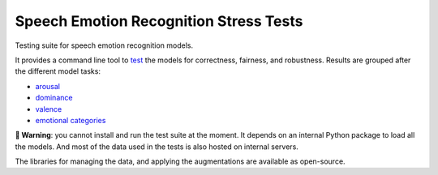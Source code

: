 =======================================
Speech Emotion Recognition Stress Tests
=======================================

Testing suite for speech emotion recognition models.

It provides a command line tool to test_
the models
for correctness,
fairness,
and robustness.
Results are grouped after the different model tasks:

* arousal_
* dominance_
* valence_
* `emotional categories`_


**🚨 Warning**:
you cannot install and run the test suite at the moment.
It depends on an internal Python package
to load all the models.
And most of the data used in the tests
is also hosted on internal servers.

The libraries for managing the data,
and applying the augmentations
are available as open-source.


.. _arousal: https://audeering.github.io/ser-tests/test/arousal.html
.. _dominance: https://audeering.github.io/ser-tests/test/dominance.html
.. _emotional categories: https://audeering.github.io/ser-tests/test/emotion.html
.. _valence: https://audeering.github.io/ser-tests/test/valence.html
.. _test: https://audeering.github.io/ser-tests/method-tests.html
